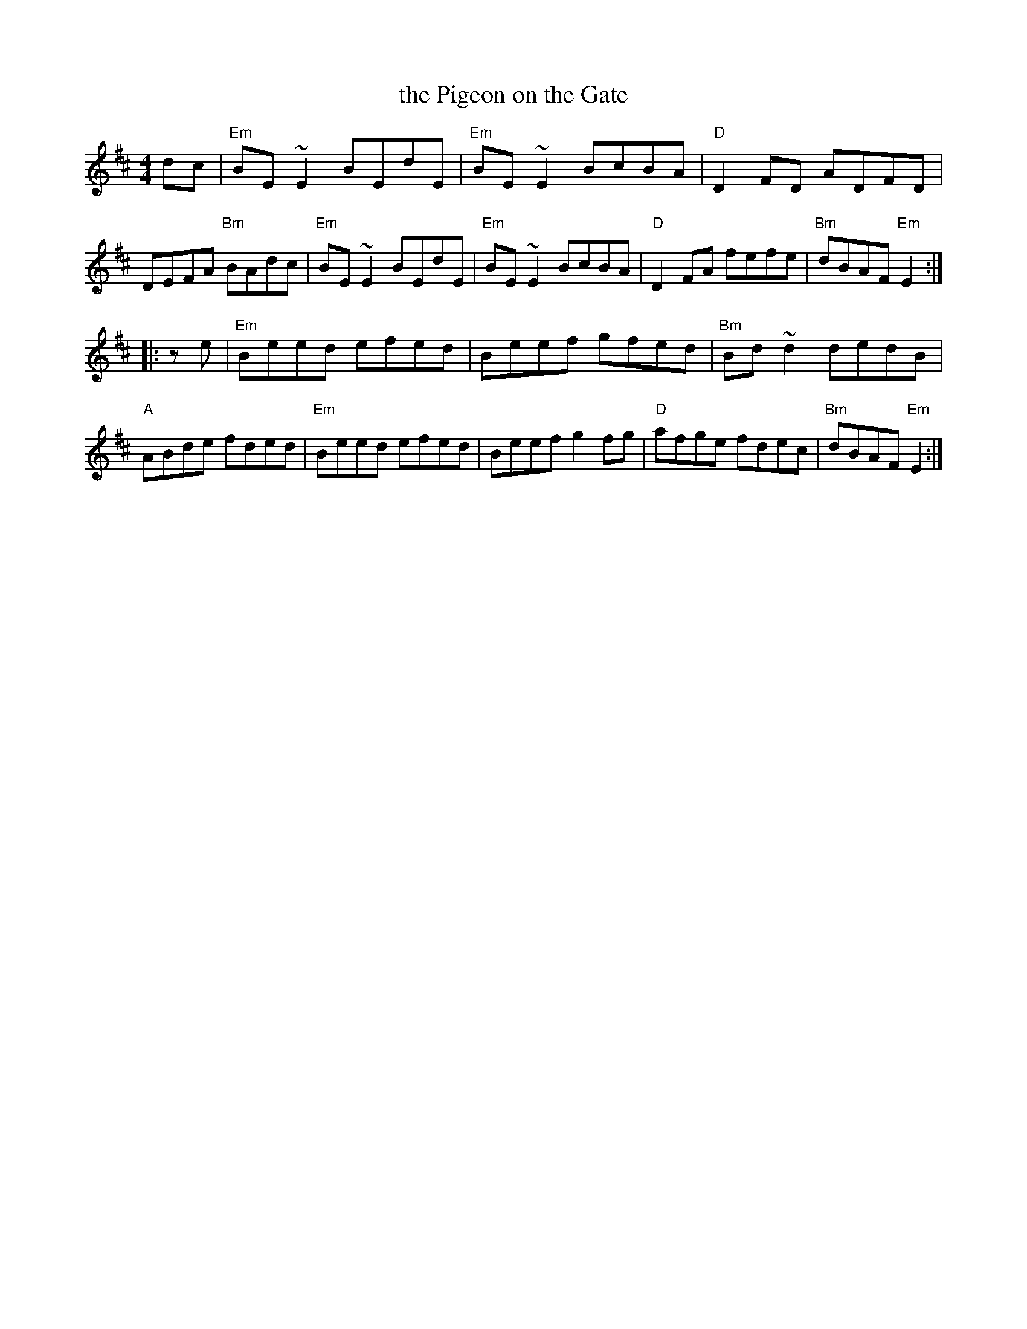 X: 42
T: the Pigeon on the Gate
R: reel
Z: 2012 John Chambers <jc@trillian.mit.edu>
B: "100 Essential Irish Session Tunes" 1995 Dave Mallinson, ed.
M: 4/4
L: 1/8
K: Edor
dc |\
"Em"BE~E2 BEdE | "Em"BE~E2 BcBA | "D"D2FD ADFD | DEFA "Bm"BAdc |\
"Em"BE~E2 BEdE | "Em"BE~E2 BcBA | "D"D2FA fefe | "Bm"dBAF "Em"E2 :|
|: ze |\
"Em"Beed efed | Beef gfed | "Bm"Bd~d2 dedB | "A"ABde fded |\
"Em"Beed efed | Beef g2fg | "D"afge fdec | "Bm"dBAF "Em"E2 :|
